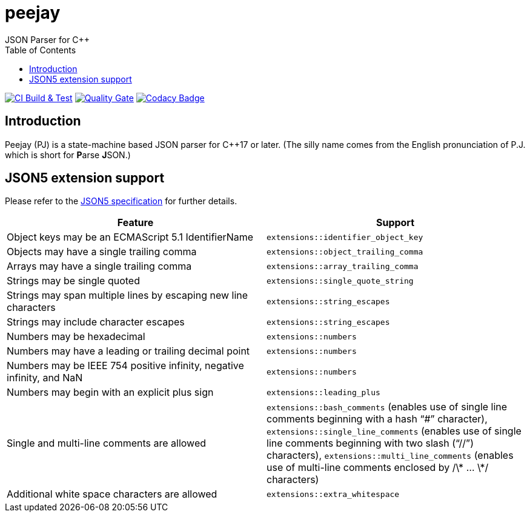 = peejay
JSON Parser for C++
:toc:

image:https://github.com/paulhuggett/peejay/actions/workflows/ci.yaml/badge.svg[CI Build & Test,link=https://github.com/paulhuggett/peejay/actions/workflows/ci.yaml]
image:https://sonarcloud.io/api/project_badges/measure?project=paulhuggett_peejay&metric=alert_status[Quality Gate, link=https://sonarcloud.io/summary/new_code?id=paulhuggett_peejay]
image:https://app.codacy.com/project/badge/Grade/a37157bbd85c440daadd8039cda137b2[Codacy Badge, link=https://www.codacy.com/gh/paulhuggett/peejay/dashboard?utm_source=github.com&amp;utm_medium=referral&amp;utm_content=paulhuggett/peejay&amp;utm_campaign=Badge_Grade]

== Introduction

Peejay (PJ) is a state-machine based JSON parser for C++17 or later. (The silly name comes from the English pronunciation of P.J. which is short for **P**arse **J**SON.)

== JSON5 extension support

Please refer to the https://json5.org[JSON5 specification] for further details.

[frame=none]
|===
Feature | Support

| Object keys may be an ECMAScript 5.1 IdentifierName
| `extensions::identifier_object_key`
| Objects may have a single trailing comma
| `extensions::object_trailing_comma`
| Arrays may have a single trailing comma
| `extensions::array_trailing_comma`
| Strings may be single quoted
| `extensions::single_quote_string`
| Strings may span multiple lines by escaping new line characters
| `extensions::string_escapes`
| Strings may include character escapes
| `extensions::string_escapes`
| Numbers may be hexadecimal
| `extensions::numbers`
| Numbers may have a leading or trailing decimal point
| `extensions::numbers`
| Numbers may be IEEE 754 positive infinity, negative infinity, and NaN
| `extensions::numbers`
| Numbers may begin with an explicit plus sign
| `extensions::leading_plus`
| Single and multi-line comments are allowed
| `extensions::bash_comments` (enables use of single line comments beginning with a hash “#” character), `extensions::single_line_comments` (enables use of single line comments beginning with two slash (“//”) characters), `extensions::multi_line_comments` (enables use of multi-line comments enclosed by /\* … \*/ characters)
| Additional white space characters are allowed
| `extensions::extra_whitespace`
|===
